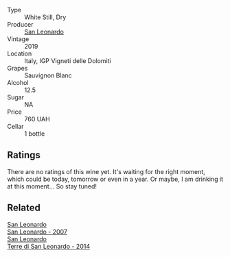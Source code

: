#+attr_html: :class wine-main-image
[[file:/images/43/c2c852-f191-4755-b648-7791aacc9fce/2022-06-25-13-40-46-99152A43-3EAB-4210-81B2-F02792627453-1-105-c.webp]]

- Type :: White Still, Dry
- Producer :: [[barberry:/producers/d9bdc982-8002-4ac7-be0b-c3c5eb0337a9][San Leonardo]]
- Vintage :: 2019
- Location :: Italy, IGP Vigneti delle Dolomiti
- Grapes :: Sauvignon Blanc
- Alcohol :: 12.5
- Sugar :: NA
- Price :: 760 UAH
- Cellar :: 1 bottle

** Ratings

There are no ratings of this wine yet. It's waiting for the right moment, which could be today, tomorrow or even in a year. Or maybe, I am drinking it at this moment... So stay tuned!

** Related

#+begin_export html
<div class="flex-container">
  <a class="flex-item flex-item-left" href="/wines/27c6bf4d-38f4-4488-b236-c7f205fd7f43.html">
    <section class="h text-small text-lighter">San Leonardo</section>
    <section class="h text-bolder">San Leonardo - 2007</section>
  </a>

  <a class="flex-item flex-item-right" href="/wines/6f8ecc8d-b962-4a1d-a305-6999b5e6c38e.html">
    <section class="h text-small text-lighter">San Leonardo</section>
    <section class="h text-bolder">Terre di San Leonardo - 2014</section>
  </a>

</div>
#+end_export
